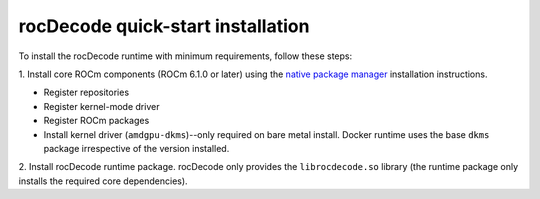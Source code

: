 .. meta::
  :description: Install rocDecode
  :keywords: install, rocDecode, AMD, ROCm

********************************************************************
rocDecode quick-start installation
********************************************************************

To install the rocDecode runtime with minimum requirements, follow these steps:

1. Install core ROCm components (ROCm 6.1.0 or later) using the
`native package manager <https://rocm.docs.amd.com/projects/install-on-linux/en/latest/how-to/native-install/index.html>`_
installation instructions.

* Register repositories
* Register kernel-mode driver
* Register ROCm packages
* Install kernel driver (``amdgpu-dkms``)--only required on bare metal install. Docker runtime uses the
  base ``dkms`` package irrespective of the version installed.

2. Install rocDecode runtime package. rocDecode only provides the ``librocdecode.so`` library (the
runtime package only installs the required core dependencies).

.. tab-set::

  .. tab-item:: Ubuntu

    .. code:: shell

      sudo apt install rocdecode

  .. tab-item:: RHEL

    .. code:: shell

      sudo yum install rocdecode

  .. tab-item:: SLES

    .. code:: shell

      sudo zypper install rocdecode
